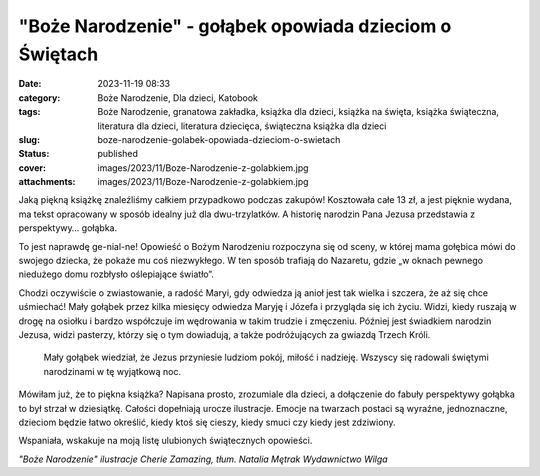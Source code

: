 "Boże Narodzenie" - gołąbek opowiada dzieciom o Świętach		
###############################################################
:date: 2023-11-19 08:33
:category: Boże Narodzenie, Dla dzieci, Katobook
:tags: Boże Narodzenie, granatowa zakładka, książka dla dzieci, książka na święta, książka świąteczna, literatura dla dzieci, literatura dziecięca, świąteczna książka dla dzieci
:slug: boze-narodzenie-golabek-opowiada-dzieciom-o-swietach
:status: published
:cover: images/2023/11/Boze-Narodzenie-z-golabkiem.jpg
:attachments: images/2023/11/Boze-Narodzenie-z-golabkiem.jpg

Jaką piękną książkę znaleźliśmy całkiem przypadkowo podczas zakupów! Kosztowała całe 13 zł, a jest pięknie wydana, ma tekst opracowany w sposób idealny już dla dwu-trzylatków. A historię narodzin Pana Jezusa przedstawia z perspektywy… gołąbka.

To jest naprawdę ge-nial-ne! Opowieść o Bożym Narodzeniu rozpoczyna się od sceny, w której mama gołębica mówi do swojego dziecka, że pokaże mu coś niezwykłego. W ten sposób trafiają do Nazaretu, gdzie „w oknach pewnego niedużego domu rozbłysło oślepiające światło”.

Chodzi oczywiście o zwiastowanie, a radość Maryi, gdy odwiedza ją anioł jest tak wielka i szczera, że aż się chce uśmiechać! Mały gołąbek przez kilka miesięcy odwiedza Maryję i Józefa i przygląda się ich życiu. Widzi, kiedy ruszają w drogę na osiołku i bardzo współczuje im wędrowania w takim trudzie i zmęczeniu. Później jest świadkiem narodzin Jezusa, widzi pasterzy, którzy się o tym dowiadują, a także podróżujących za gwiazdą Trzech Króli.

   Mały gołąbek wiedział, że Jezus przyniesie ludziom pokój, miłość i nadzieję. Wszyscy się radowali świętymi narodzinami w tę wyjątkową noc.

Mówiłam już, że to piękna książka? Napisana prosto, zrozumiale dla dzieci, a dołączenie do fabuły perspektywy gołąbka to był strzał w dziesiątkę. Całości dopełniają urocze ilustracje. Emocje na twarzach postaci są wyraźne, jednoznaczne, dzieciom będzie łatwo określić, kiedy ktoś się cieszy, kiedy smuci czy kiedy jest zdziwiony.

Wspaniała, wskakuje na moją listę ulubionych świątecznych opowieści.

*"Boże Narodzenie" ilustracje Cherie Zamazing, tłum. Natalia Mętrak Wydawnictwo Wilga*
